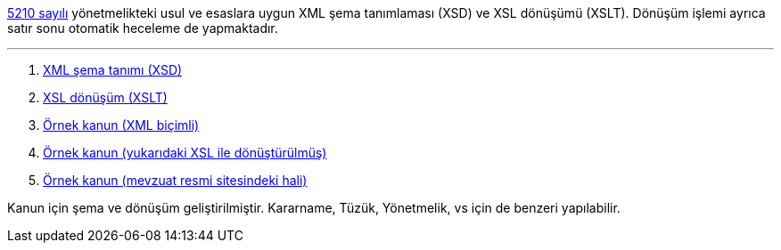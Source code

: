 :author: A. Alper Atıcı
:email: <alper.goplay@gmail.com>
:lang: tr
:açıklama: Mevzuat için normatif usul ve esaslara uygun XSD ve XSLT
:descripton: XSD and XSLT for Turkish legal documents

[.lead]
https://www.mevzuat.gov.tr/mevzuat?MevzuatNo=5210&MevzuatTur=21&MevzuatTertip=5[5210 sayılı] yönetmelikteki usul ve esaslara uygun
XML şema tanımlaması (XSD) ve XSL dönüşümü (XSLT).
Dönüşüm işlemi ayrıca satır sonu otomatik heceleme de yapmaktadır.


'''

. https://alperali.github.io/mevzuat/mevzuat.xsd[XML şema tanımı (XSD)]
. https://alperali.github.io/mevzuat/mevzuat.xsl[XSL dönüşüm (XSLT)]
. https://github.com/alperali/mevzuat/blob/ana/5199.xml[Örnek kanun (XML biçimli)]
. https://alperali.github.io/mevzuat/5199.xml[Örnek kanun (yukarıdaki XSL ile dönüştürülmüş)]
. https://www.mevzuat.gov.tr/mevzuat?MevzuatNo=5199&MevzuatTur=1&MevzuatTertip=5[Örnek kanun (mevzuat resmi sitesindeki hali)]

Kanun için şema ve dönüşüm geliştirilmiştir.
Kararname, Tüzük, Yönetmelik, vs için de benzeri yapılabilir.
